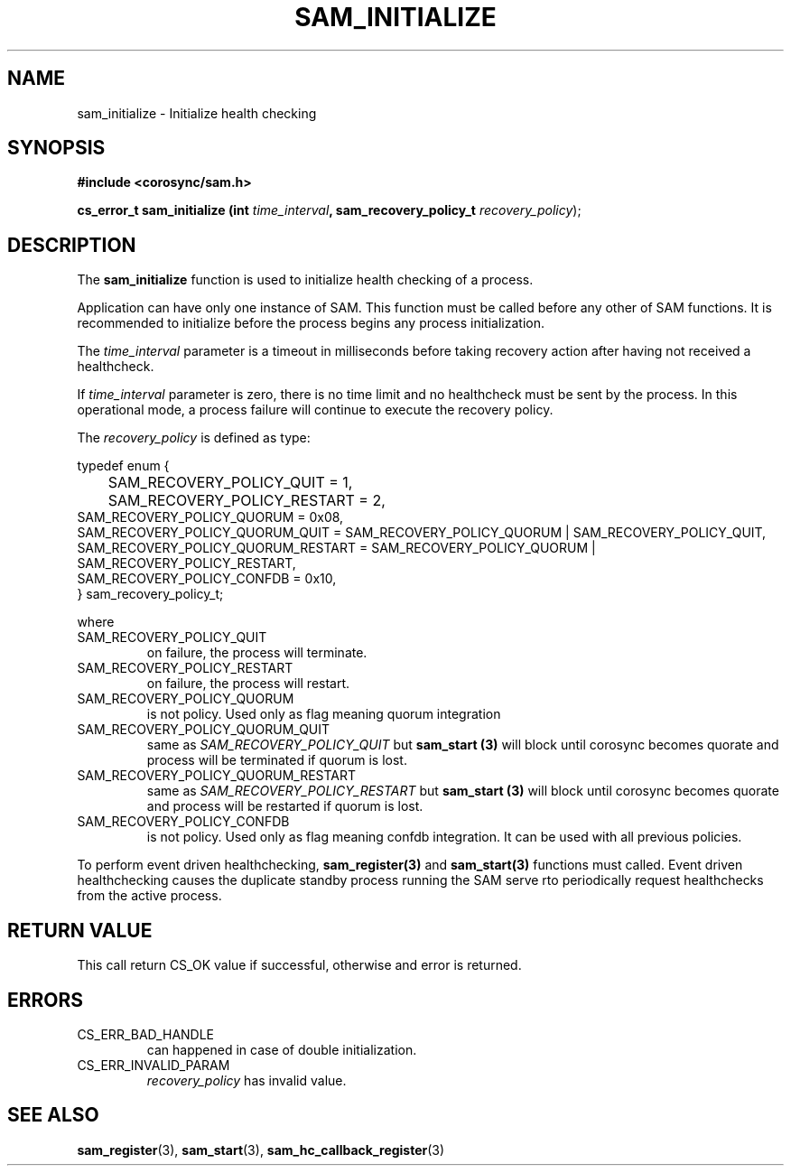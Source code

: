 .\"/*
.\" * Copyright (c) 2009-2010 Red Hat, Inc.
.\" *
.\" * All rights reserved.
.\" *
.\" * Author: Jan Friesse (jfriesse@redhat.com)
.\" *
.\" * This software licensed under BSD license, the text of which follows:
.\" *
.\" * Redistribution and use in source and binary forms, with or without
.\" * modification, are permitted provided that the following conditions are met:
.\" *
.\" * - Redistributions of source code must retain the above copyright notice,
.\" *   this list of conditions and the following disclaimer.
.\" * - Redistributions in binary form must reproduce the above copyright notice,
.\" *   this list of conditions and the following disclaimer in the documentation
.\" *   and/or other materials provided with the distribution.
.\" * - Neither the name of the Red Hat, Inc. nor the names of its
.\" *   contributors may be used to endorse or promote products derived from this
.\" *   software without specific prior written permission.
.\" *
.\" * THIS SOFTWARE IS PROVIDED BY THE COPYRIGHT HOLDERS AND CONTRIBUTORS "AS IS"
.\" * AND ANY EXPRESS OR IMPLIED WARRANTIES, INCLUDING, BUT NOT LIMITED TO, THE
.\" * IMPLIED WARRANTIES OF MERCHANTABILITY AND FITNESS FOR A PARTICULAR PURPOSE
.\" * ARE DISCLAIMED. IN NO EVENT SHALL THE COPYRIGHT OWNER OR CONTRIBUTORS BE
.\" * LIABLE FOR ANY DIRECT, INDIRECT, INCIDENTAL, SPECIAL, EXEMPLARY, OR
.\" * CONSEQUENTIAL DAMAGES (INCLUDING, BUT NOT LIMITED TO, PROCUREMENT OF
.\" * SUBSTITUTE GOODS OR SERVICES; LOSS OF USE, DATA, OR PROFITS; OR BUSINESS
.\" * INTERRUPTION) HOWEVER CAUSED AND ON ANY THEORY OF LIABILITY, WHETHER IN
.\" * CONTRACT, STRICT LIABILITY, OR TORT (INCLUDING NEGLIGENCE OR OTHERWISE)
.\" * ARISING IN ANY WAY OUT OF THE USE OF THIS SOFTWARE, EVEN IF ADVISED OF
.\" * THE POSSIBILITY OF SUCH DAMAGE.
.\" */
.TH "SAM_INITIALIZE" 3 "21/05/2010" "corosync Man Page" "Corosync Cluster Engine Programmer's Manual"

.SH NAME
.P
sam_initialize \- Initialize health checking

.SH SYNOPSIS
.P
\fB#include <corosync/sam.h>\fR

.P
\fBcs_error_t sam_initialize (int\fR \fItime_interval\fR\fB, sam_recovery_policy_t \fIrecovery_policy\fR);\fR

.SH DESCRIPTION
.P
The \fBsam_initialize\fR function is used to initialize health checking of a process.

.P
Application can have only one instance of SAM. This function must be called
before any other of SAM functions.  It is recommended to initialize before the
process begins any process initialization.

.P
The \fItime_interval\fR parameter is a timeout in milliseconds before taking
recovery action after having not received a healthcheck.

If \fItime_interval\fR parameter is zero, there is no time limit and no
healthcheck must be sent by the process.  In this operational mode, a process
failure will continue to execute the recovery policy.

.P
The \fIrecovery_policy\fR is defined as type:

.nf
  typedef enum {
  	SAM_RECOVERY_POLICY_QUIT = 1,
  	SAM_RECOVERY_POLICY_RESTART = 2,
        SAM_RECOVERY_POLICY_QUORUM = 0x08,
        SAM_RECOVERY_POLICY_QUORUM_QUIT = SAM_RECOVERY_POLICY_QUORUM | SAM_RECOVERY_POLICY_QUIT,
        SAM_RECOVERY_POLICY_QUORUM_RESTART = SAM_RECOVERY_POLICY_QUORUM | SAM_RECOVERY_POLICY_RESTART,
        SAM_RECOVERY_POLICY_CONFDB = 0x10,
  } sam_recovery_policy_t;
.fi

.P
where

.TP
SAM_RECOVERY_POLICY_QUIT
on failure, the process will terminate.
.TP
SAM_RECOVERY_POLICY_RESTART
on failure, the process will restart.
.TP
SAM_RECOVERY_POLICY_QUORUM
is not policy. Used only as flag meaning quorum integration
.TP
SAM_RECOVERY_POLICY_QUORUM_QUIT
same as \fISAM_RECOVERY_POLICY_QUIT\fR but \fBsam_start (3)\fR will block until corosync becomes
quorate and process will be terminated if quorum is lost.
.TP
SAM_RECOVERY_POLICY_QUORUM_RESTART
same as \fISAM_RECOVERY_POLICY_RESTART\fR but \fBsam_start (3)\fR will block until corosync becomes
quorate and process will be restarted if quorum is lost.
.TP
SAM_RECOVERY_POLICY_CONFDB
is not policy. Used only as flag meaning confdb integration. It can be used with all previous policies.

.P
To perform event driven healthchecking, \fBsam_register(3)\fR and
\fBsam_start(3)\fR functions must called.  Event driven healthchecking causes
the duplicate standby process running the SAM serve rto periodically request
healthchecks from the active process.

.SH RETURN VALUE
.P
This call return CS_OK value if successful, otherwise and error is returned.

.SH ERRORS
.TP
CS_ERR_BAD_HANDLE
can happened in case of double initialization.
.TP
CS_ERR_INVALID_PARAM
\fIrecovery_policy\fR has invalid value.

.SH "SEE ALSO"
.BR sam_register (3),
.BR sam_start (3),
.BR sam_hc_callback_register (3)
